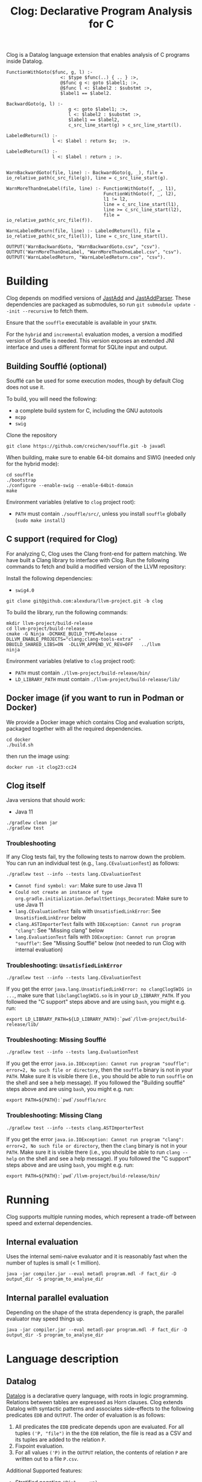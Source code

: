 #+TITLE: Clog: Declarative Program Analysis for C

Clog is a Datalog language extension that enables analysis of C programs inside Datalog.

#+BEGIN_SRC metadl
FunctionWithGoto($func, g, l) :-
                    <: $type $func(..) { .. } :>,
                    @$func g <: goto $label1; :>,
                    @$func l <: $label2 : $substmt :>,
                    $label1 == $label2.

BackwardGoto(g, l) :-
                       g <: goto $label1; :>,
                       l <: $label2 : $substmt :>,
                       $label1 == $label2,
                       c_src_line_start(g) > c_src_line_start(l).

LabeledReturn(l) :-
                 l <: $label : return $v;  :>.

LabeledReturn(l) :-
                 l <: $label : return ; :>.


WarnBackwardGoto(file, line) :- BackwardGoto(g, _), file = io_relative_path(c_src_file(g)), line = c_src_line_start(g).

WarnMoreThanOneLabel(file, line) :- FunctionWithGoto(f, _, l1),
                                    FunctionWithGoto(f, _, l2),
                                    l1 != l2,
                                    line = c_src_line_start(l1),
                                    line >= c_src_line_start(l2),
                                    file = io_relative_path(c_src_file(f)).

WarnLabeledReturn(file, line) :- LabeledReturn(l), file = io_relative_path(c_src_file(l)), line = c_src_line_start(l).

OUTPUT('WarnBackwardGoto, "WarnBackwardGoto.csv", "csv").
OUTPUT('WarnMoreThanOneLabel, "WarnMoreThanOneLabel.csv", "csv").
OUTPUT('WarnLabeledReturn, "WarnLabeledReturn.csv", "csv").
#+END_SRC

* Building
Clog depends on modified versions of [[http://jastadd.org/web/][JastAdd]] and [[https://bitbucket.org/jastadd/jastaddparser/][JastAddParser]]. These dependencies are packaged as submodules, so run ~git submodule update --init --recursive~ to fetch them.

Ensure that the ~souffle~ executable is available in your ~$PATH~.

For the ~hybrid~ and ~incremental~ evaluation modes, a version a modified version of Souffle is needed. This version exposes an extended JNI interface and uses a different format for SQLite input and output.

** Building Soufflé (optional)

Soufflé can be used for some execution modes, though by default Clog does not use it.

To build, you will need the following:
- a complete build system for C, including the GNU autotools
- ~mcpp~
- ~swig~

Clone the repository
#+BEGIN_SRC
git clone https://github.com/creichen/souffle.git -b javadl
#+END_SRC
When building, make sure to enable 64-bit domains and SWIG (needed only for the hybrid mode):
#+BEGIN_SRC
cd souffle
./bootstrap
./configure --enable-swig --enable-64bit-domain
make
#+END_SRC

Environment variables (relative to ~clog~ project root):
- ~PATH~ must contain ~./souffle/src/~, unless you install ~souffle~ globally (~sudo make install~)

** C support (required for Clog)
For analyzing C, Clog uses the Clang front-end for pattern matching. We have built a Clang library to interface with Clog. Run  the following commands to fetch and build a modified version of the LLVM repository:


Install the following dependencies:
- ~swig4.0~

#+BEGIN_SRC
git clone git@github.com:alexdura/llvm-project.git -b clog
#+END_SRC
To build the library, run the following commands:
#+BEGIN_SRC
mkdir llvm-project/build-release
cd llvm-project/build-release
cmake -G Ninja -DCMAKE_BUILD_TYPE=Release -DLLVM_ENABLE_PROJECTS="clang;clang-tools-extra"  -DBUILD_SHARED_LIBS=ON  -DLLVM_APPEND_VC_REV=OFF   ../llvm
ninja
#+END_SRC

Environment variables (relative to ~clog~ project root):
- ~PATH~ must contain ~./llvm-project/build-release/bin/~
- ~LD_LIBRARY_PATH~ must contain ~./llvm-project/build-release/lib/~

** Docker image (if you want to run in Podman or Docker)
We provide a Docker image which contains Clog and evaluation scripts, packaged together with all the required dependencies.
#+BEGIN_SRC
cd docker
./build.sh
#+END_SRC
then run the image using:
#+BEGIN_SRC
docker run -it clog23:cc24
#+END_SRC

** Clog itself

Java versions that should work:
- Java 11

#+BEGIN_SRC
./gradlew clean jar
./gradlew test
#+END_SRC

*** Troubleshooting
If any Clog tests fail, try the following tests to narrow down the problem.
You can run an individual test (e.g., ~lang.CEvaluationTest~) as follows:

#+BEGIN_SRC
./gradlew test --info --tests lang.CEvaluationTest
#+END_SRC

- ~Cannot find symbol: var~: Make sure to use Java 11
- ~Could not create an instance of type org.gradle.initialization.DefaultSettings_Decorated~: Make sure to use Java 11
- ~lang.CEvaluationTest~ fails with ~UnsatisfiedLinkError~: See ~UnsatisfiedLinkError~ below
- ~clang.ASTImporterTest~ fails with ~IOException: Cannot run program "clang"~: See "Missing clang" below
- ~lang.EvaluationTest~ fails with ~IOException: Cannot run program "souffle"~: See "Missing Soufflé" below (not needed to run Clog with internal evaluation)

*** Troubleshooting: ~UnsatisfiedLinkError~
#+BEGIN_SRC
./gradlew test --info --tests lang.CEvaluationTest
#+END_SRC

If you get the error ~java.lang.UnsatisfiedLinkError: no clangClogSWIG in ...~, make sure that ~libclangClogSWIG.so~ is in your ~LD_LIBRARY_PATH~.
If you followed the "C support" steps above and are using ~bash~, you might e.g. run:

#+BEGIN_SRC
export LD_LIBRARY_PATH=${LD_LIBRARY_PATH}:`pwd`/llvm-project/build-release/lib/
#+END_SRC

*** Troubleshooting: Missing Soufflé

#+BEGIN_SRC
./gradlew test --info --tests lang.EvaluationTest
#+END_SRC

If you get the error ~java.io.IOException: Cannot run program "souffle": error=2, No such file or directory~, then the ~souffle~ binary is not in your ~PATH~.
Make sure it is visible there (i.e., you should be able to run ~souffle~ on the shell and see a help message).
If you followed the "Building soufflé" steps above and are using ~bash~, you might e.g. run:

#+BEGIN_SRC
export PATH=${PATH}:`pwd`/souffle/src
#+END_SRC


*** Troubleshooting: Missing Clang

#+BEGIN_SRC
./gradlew test --info --tests clang.ASTImporterTest
#+END_SRC

If you get the error ~java.io.IOException: Cannot run program "clang": error=2, No such file or directory~, then the ~clang~ binary is not in your ~PATH~.
Make sure it is visible there (i.e., you should be able to run ~clang --help~ on the shell and see a help message).
If you followed the "C support" steps above and are using ~bash~, you might e.g. run:

#+BEGIN_SRC
export PATH=${PATH}:`pwd`/llvm-project/build-release/bin/
#+END_SRC

* Running
Clog supports multiple running modes, which represent a trade-off between speed and external dependencies.
** Internal evaluation
Uses the internal semi-naive evaluator and it is reasonably fast when the number of tuples is small (< 1 million).
#+BEGIN_SRC
java -jar compiler.jar --eval metadl program.mdl -F fact_dir -D output_dir -S program_to_analyse_dir
#+END_SRC
** Internal parallel evaluation
Depending on the shape of the strata dependency is graph, the parallel evaluator may speed things up.
#+BEGIN_SRC
java -jar compiler.jar --eval metadl-par program.mdl -F fact_dir -D output_dir -S program_to_analyse_dir
#+END_SRC

* Language description
** Datalog
[[https://en.wikipedia.org/wiki/Datalog][Datalog]] is a declarative query language, with roots in logic programming. Relations between tables are expressed as Horn clauses. Clog extends Datalog with syntactic patterns and associates side-effects to the following predicates ~EDB~ and ~OUTPUT~. The order of evaluation is as follows:
1. All predicates the ~EDB~ predicate depends upon are evaluated. For all tuples ~('P, "file")~ in the the ~EDB~ relation, the file is read as a CSV and its tuples are added to the relation ~P~.
2. Fixpoint evaluation.
3. For all values ~('P)~ in the ~OUTPUT~ relation, the contents of relation ~P~ are written out to a file ~P.csv~.

Additional Supported features:
- Stratified negation ~!P(x1,...,xn)~
- Filtering ~expr1 < expr2~, ~expr1 > expr2~
- Object creation ~v = expr~ binds a variable to the result of an expression
- Arithmetic expressions ( ~+~, ~-~, ~*~, ~/~) and string concatenation (~cat~)
- Monomorphic type inference

** Metalanguage description
*** Syntactic patterns
Patterns are a mechanism to match rules and bind metavariables to terms, expressions and predicate symbols.

*** Bounded patterns
The root node of a pattern can be accessed by using a bounded pattern ~$p <:$x + $y:>~.

*** Gaps
Datalog ~...~ and C or Java ~..~

Gaps express missing elements inside a list.

*** Metavariables
Datalog:  ~$x~, ~$p~  or Java: ~`c, `i~

Variables used inside analyze blocks to connect patterns with other literals in the rule
- Terms: ~p($x, $y)~
- Predicates: ~$p(x, y)~
- Arithmetic expressions: ~$x + $y~
- Index metavariables ~p(..., $i:$v, ...)~

* License
This repository is covered by a BSD 2-clause license, see [[./LICENSE][LICENSE]].

* Debugging
The following commands are useful when debugging Clog:
- Pretty print the desugared program in Clog format ~java -jar compiler.jar --pretty-print metadl program.mdl~
- Pretty print the desugared program in Souffle format ~java -jar compiler.jar --pretty-print metadl program.mdl~
- Enable internal debug printouts by setting ~METADL_LOG=debug|time|info~ in the environment.

* Dependencies
** SEP
[[https://git.cs.lth.se/al7330du/sppf-earley-parser][SEP]] is an Earley parser implementation. We use it to parse the patterns.

** JastAdd
[[http://jastadd.org/web/][JastAdd]] is a meta-compilation system that
supports Reference Attribute Grammars (RAGs). It uses the parser
generated from Beaver. In addition it takes an abstract grammar description file as
input. The abstract grammar description is used to generate the classes
that represent the pattern AST.
